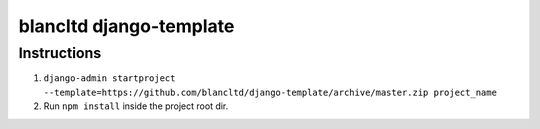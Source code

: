 ========================
blancltd django-template
========================


Instructions
------------

1.  ``django-admin startproject --template=https://github.com/blancltd/django-template/archive/master.zip project_name``


2.  Run ``npm install`` inside the project root dir.
